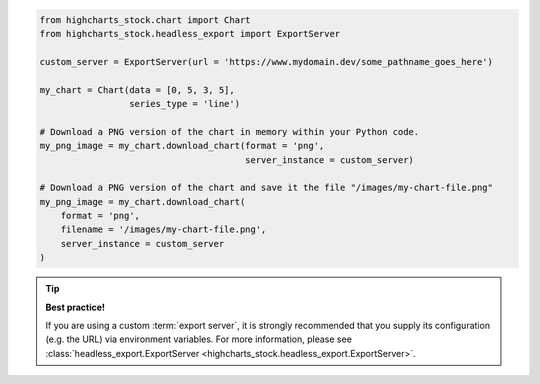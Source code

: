 .. code-block:: python

  from highcharts_stock.chart import Chart
  from highcharts_stock.headless_export import ExportServer

  custom_server = ExportServer(url = 'https://www.mydomain.dev/some_pathname_goes_here')

  my_chart = Chart(data = [0, 5, 3, 5],
                   series_type = 'line')
 
  # Download a PNG version of the chart in memory within your Python code.
  my_png_image = my_chart.download_chart(format = 'png',
                                         server_instance = custom_server)

  # Download a PNG version of the chart and save it the file "/images/my-chart-file.png"
  my_png_image = my_chart.download_chart(
      format = 'png',
      filename = '/images/my-chart-file.png',
      server_instance = custom_server
  )

.. tip::

  **Best practice!**

  If you are using a custom :term:`export server`, it is strongly recommended that you
  supply its configuration (e.g. the URL) via environment variables. For more information,
  please see
  :class:`headless_export.ExportServer <highcharts_stock.headless_export.ExportServer>`.

.. collapse:: Method Signature

  .. seealso::

    * :meth:`Chart.download_chart() <highcharts_stock.chart.Chart.download_chart>`
    * :class:`headless_export.ExportServer <highcharts_stock.headless_export.ExportServer>`

  .. method:: .download_chart(self, filename = None, format = 'png', server_instance = None, scale = 1, width = None, auth_user = None, auth_password = None, timeout = 0.5, global_options = None, **kwargs)
    :noindex:

    Export a downloaded form of the chart using a Highcharts :term:`Export Server`.

    :param filename: The name of the file where the exported chart should (optionally)
      be persisted. Defaults to :obj:`None <python:None>`.
    :type filename: Path-like or :obj:`None <python:None>`

    :param server_instance: Provide an already-configured :class:`ExportServer <highcharts_stock.headless_export.ExportServer>`
      instance to use to programmatically produce the exported chart. Defaults to
      :obj:`None <python:None>`, which causes **Highcharts for Python** to instantiate
      a new :class:`ExportServer <highcharts_stock.headless_export.ExportServer>` instance with all applicable defaults.
    :type server_instance: :class:`ExportServer <highcharts_stock.headless_export.ExportServer>`
      or :obj:`None <python:None>`

    :param format: The format in which the exported chart should be returned. Defaults to
      ``'png'``.

      Accepts:

        * ``'png'``
        * ``'jpeg'``
        * ``'pdf'``
        * ``'svg'``

    :type format: :class:`str <python:str>`

    :param scale: The scale factor by which the exported chart image should be scaled. Defaults
      to ``1``.

      .. tip::

        Use this setting to improve resolution when exporting PNG or JPEG images. For
        example, setting ``scale = 2`` on a chart whose width is 600px will produce
        an image file with a width of 1200px.

      .. warning::

        If ``width`` is explicitly set, this setting will be *overridden*.

    :type scale: numeric

    :param width: The width that the exported chart should have. Defaults to
      :obj:`None <python:None>`.

      .. warning::

        If explicitly set, this setting will override ``scale``.

    :type width: numeric or :obj:`None <python:None>`

    :param auth_user: The username to use to authenticate against the
      Export Server, using :term:`basic authentication`. Defaults to
      :obj:`None <python:None>`.
    :type auth_user: :class:`str <python:str>` or :obj:`None <python:None>`

    :param auth_password: The password to use to authenticate against the Export
      Server (using :term:`basic authentication`). Defaults to
      :obj:`None <python:None>`.
    :type auth_password: :class:`str <python:str>` or :obj:`None <python:None>`

    :param timeout: The number of seconds to wait before issuing a timeout error.
      The timeout check is passed if bytes have been received on the socket in less
      than the ``timeout`` value. Defaults to ``0.5``.
    :type timeout: numeric or :obj:`None <python:None>`

    :param global_options: The global options which will be passed to the (JavaScript)
      ``Highcharts.setOptions()`` method, and which will be applied to the exported
      chart. Defaults to :obj:`None <python:None>`.

    :type global_options: :class:`HighchartsStockOptions <highcharts_stock.options.HighchartsStockOptions>`,
      :class:`HighchartsOptions <highcharts_stock.options.HighchartsOptions>` or
      :obj:`None <python:None>`

    .. note::

      All other keyword arguments are as per the :class:`ExportServer <highcharts_stock.headless_export.ExportServer>` constructor.

    :returns: The exported chart image, either as a :class:`bytes <python:bytes>`
      binary object or as a base-64 encoded string (depending on the ``use_base64``
      keyword argument).
    :rtype: :class:`bytes <python:bytes>` or :class:`str <python:str>`
